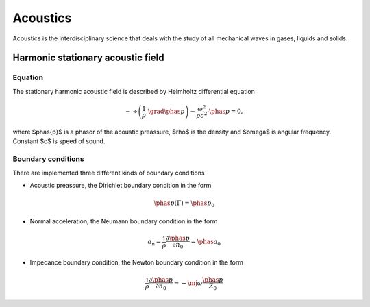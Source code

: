 Acoustics
=========
Acoustics is the interdisciplinary science that deals with the study of all mechanical waves in gases, liquids and solids.

Harmonic stationary acoustic field
----------------------------------

Equation
^^^^^^^^
The stationary harmonic acoustic field is described by Helmholtz differential equation

.. math::

   -\, \div \left( \frac{1}{\rho}\,\, \grad \phas{p} \right) - \frac{\omega^2}{\rho  c^2} \cdot \phas{p} = 0,

where $\phas{p}$ is a phasor of the acoustic preassure, $\rho$ is the density and $\omega$ is angular frequency.
Constant $c$ is speed of sound.

Boundary conditions
^^^^^^^^^^^^^^^^^^^
There are implemented three different kinds of boundary conditions

* Acoustic preassure, the Dirichlet boundary condition in the form

.. math::
    \phas{p}(\Gamma) = \phas{p}_0
    
* Normal acceleration, the Neumann boundary condition in the form

.. math::
      a_\mathrm{n} = \frac{1}{\rho} \frac{\partial \phas{p}}{\partial n_0} = \phas{a_0}

* Impedance boundary condition, the Newton boundary condition in the form

.. math::
    \frac{1}{\rho} \frac{\partial \phas{p}}{\partial n_0} = - \mj \omega \frac{\phas{p}}{Z_0}
    

   